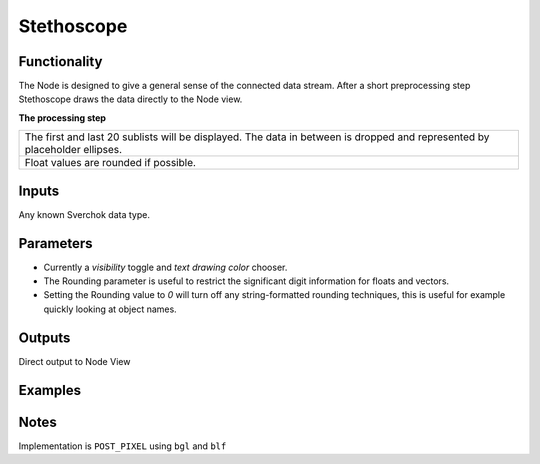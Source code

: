 Stethoscope
===========


Functionality
-------------

The Node is designed to give a general sense of the connected data stream. After a short preprocessing step Stethoscope draws the data directly to the Node view. 

**The processing step**

+---------------------------------------------------+
| The first and last 20 sublists will be displayed. | 
| The data in between is dropped and represented by |
| placeholder ellipses.                             | 
+---------------------------------------------------+
| Float values are rounded if possible.             |
+---------------------------------------------------+


Inputs
------

Any known Sverchok data type.


Parameters
----------

- Currently a *visibility* toggle and *text drawing color* chooser.
- The Rounding parameter is useful to restrict the significant digit information for floats and vectors. 
- Setting the Rounding value to `0` will turn off any string-formatted rounding techniques, this is useful for example quickly looking at object names.


Outputs
-------

Direct output to Node View


Examples
--------

Notes
-----

Implementation is ``POST_PIXEL`` using ``bgl`` and ``blf``